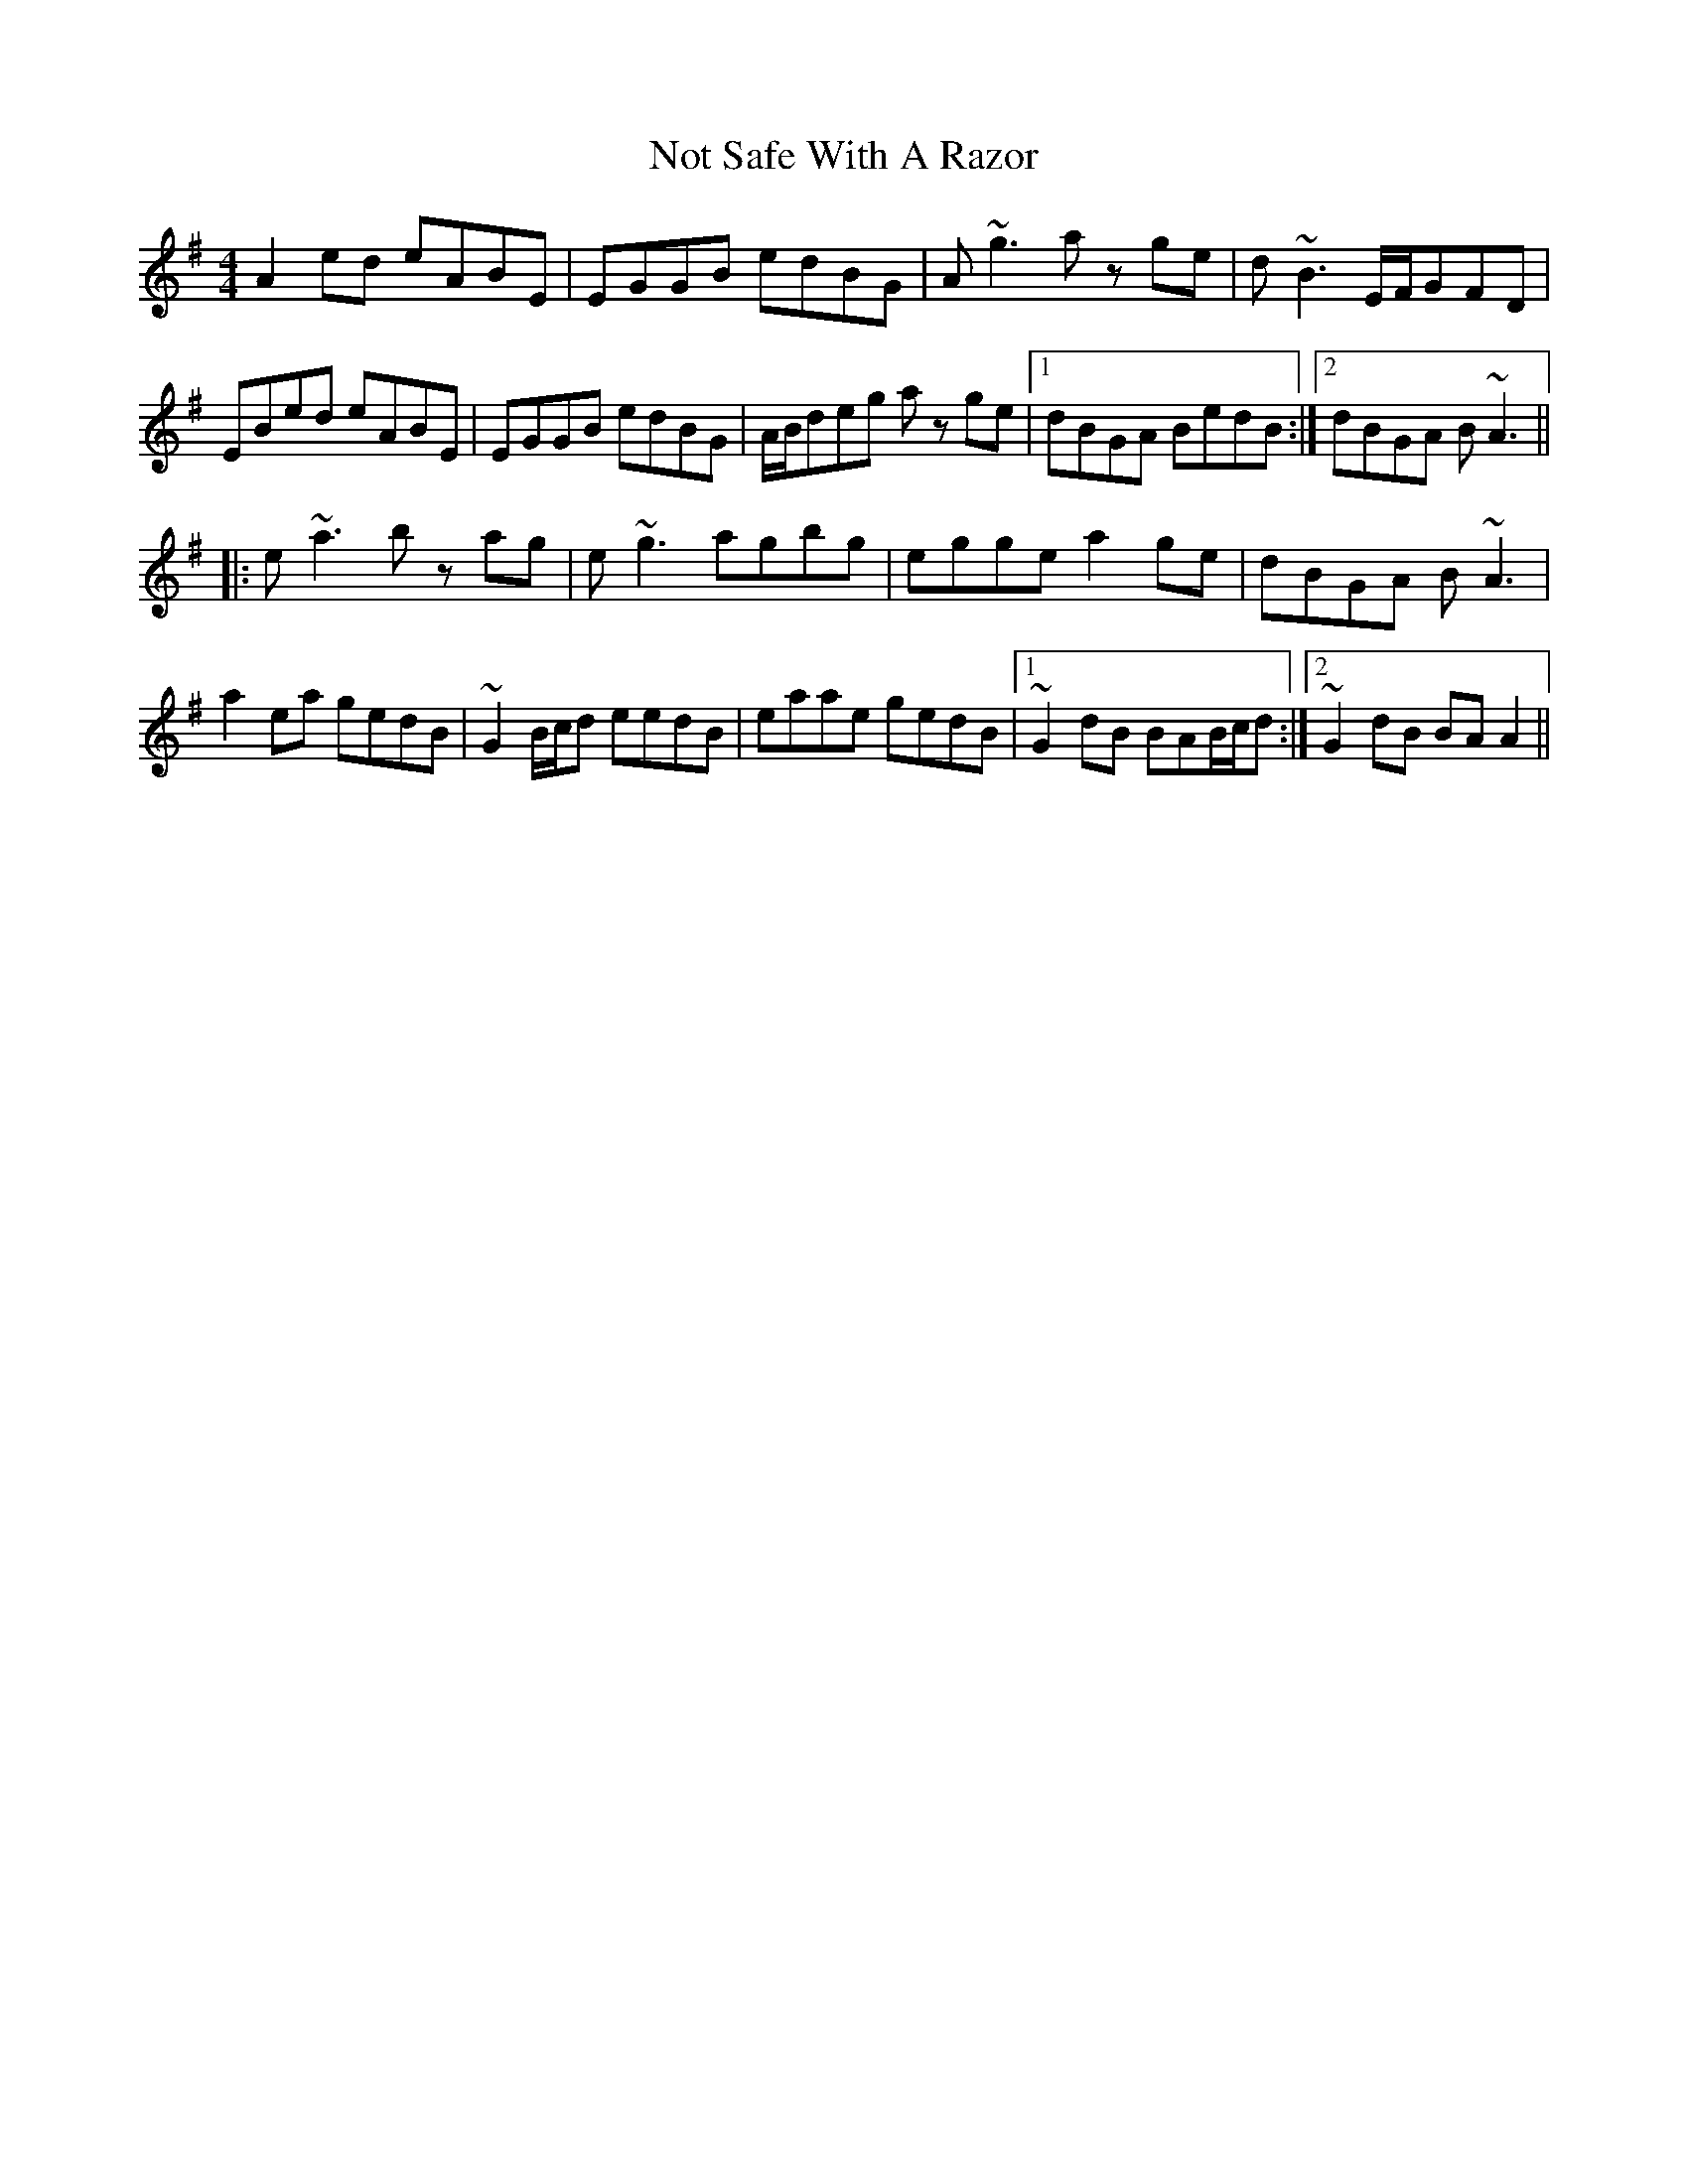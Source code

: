 X: 29684
T: Not Safe With A Razor
R: reel
M: 4/4
K: Adorian
A2 ed eABE|EGGB edBG|A ~g3 a z ge|d ~B3 E/F/GFD|
EBed eABE|EGGB edBG|A/B/deg az ge|1 dBGA BedB:|2 dBGA B ~A3||
|:e ~a3 bz ag|e ~g3 agbg|egge a2 ge|dBGA B ~A3|
a2 ea gedB|~G2 B/c/d eedB|eaae gedB|1 ~G2 dB BAB/c/d:|2 ~G2dB BA A2||

